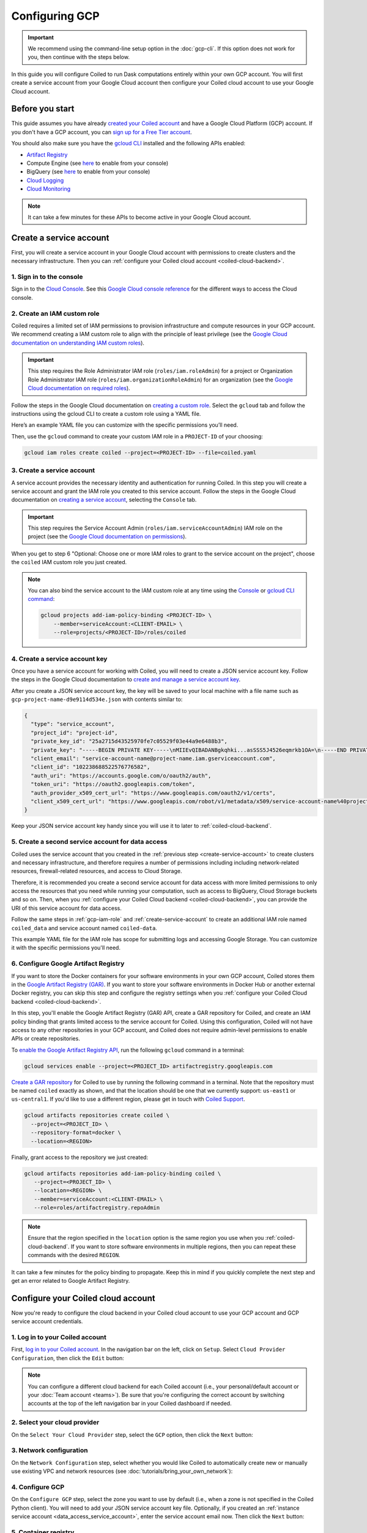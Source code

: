 Configuring GCP
===============

.. important::
    We recommend using the command-line setup option in the :doc:`gcp-cli`. If this option does not work for you, then continue with the steps below.

In this guide you will configure Coiled to run Dask computations entirely within
your own GCP account. You will first create a service account from your Google Cloud
account then configure your Coiled cloud account to use your Google Cloud account.

Before you start
~~~~~~~~~~~~~~~~

This guide assumes you have already `created your Coiled account <https://cloud.coiled.io/login>`_
and have a Google Cloud Platform (GCP) account. If you don't have a GCP account, you can
`sign up for a Free Tier account <https://cloud.google.com/free>`_.

You should also make sure you have the `gcloud CLI <https://cloud.google.com/sdk/docs/install>`_ installed and the following APIs enabled:

- `Artifact Registry <https://cloud.google.com/artifact-registry/docs/enable-service>`_
- Compute Engine (see `here <https://console.cloud.google.com/apis/library/compute.googleapis.com>`__ to enable from your console)
- BigQuery (see `here <https://console.cloud.google.com/apis/library/bigquery.googleapis.com>`__ to enable from your console)
- `Cloud Logging <https://cloud.google.com/logging/docs/api/enable-api>`_
- `Cloud Monitoring <https://cloud.google.com/monitoring/api/enable-api>`_
  
.. note::
    It can take a few minutes for these APIs to become active in your Google Cloud account.

Create a service account
~~~~~~~~~~~~~~~~~~~~~~~~

First, you will create a service account in your Google Cloud account with permissions to create clusters and the necessary infrastructure. Then you can :ref:`configure your Coiled cloud account <coiled-cloud-backend>`.

1. Sign in to the console
^^^^^^^^^^^^^^^^^^^^^^^^^
Sign in to the `Cloud Console <https://console.cloud.google.com/>`_.
See this `Google Cloud console reference <https://cloud.google.com/storage/docs/cloud-console>`_ for the different ways to access the Cloud console.

.. _gcp-iam-role:

2. Create an IAM custom role
^^^^^^^^^^^^^^^^^^^^^^^^^^^^
Coiled requires a limited set of IAM permissions to provision
infrastructure and compute resources in your GCP account. We recommend
creating a IAM custom role to align with the principle of least privilege
(see the `Google Cloud documentation on understanding IAM custom roles <https://cloud.google.com/iam/docs/understanding-custom-roles>`_).

.. important::
    This step requires the Role Administrator IAM role (``roles/iam.roleAdmin``)
    for a project or Organization Role Administrator IAM role (``roles/iam.organizationRoleAdmin``) for an organization
    (see the `Google Cloud documentation on required roles <https://cloud.google.com/iam/docs/creating-custom-roles#required-roles>`_).

Follow the steps in the Google Cloud documentation on
`creating a custom role <https://cloud.google.com/iam/docs/creating-custom-roles#creating_a_custom_role>`_.
Select the ``gcloud`` tab and follow the instructions using the gcloud CLI to
create a custom role using a YAML file.

Here’s an example YAML file you can customize with the specific permissions you’ll need.

.. dropdown:: Example IAM role for cluster service account
   :title: bg-white

   .. literalinclude:: ../../../../backends/policy/gcp-cluster-service-account.yaml
    :language: yaml

Then, use the ``gcloud`` command to create your custom IAM role in a
``PROJECT-ID`` of your choosing:

.. code-block:: text

   gcloud iam roles create coiled --project=<PROJECT-ID> --file=coiled.yaml

.. _create-service-account:

3. Create a service account
^^^^^^^^^^^^^^^^^^^^^^^^^^^
A service account provides the necessary identity and authentication for running Coiled.
In this step you will create a service account and grant the IAM role you created to this service account.
Follow the steps in the Google Cloud documentation on `creating a service account <https://cloud.google.com/iam/docs/creating-managing-service-accounts#creating>`_, selecting the ``Console`` tab.

.. important::
    This step requires the Service Account Admin (``roles/iam.serviceAccountAdmin``) IAM role on the project (see the `Google Cloud documentation on permissions <https://cloud.google.com/iam/docs/creating-managing-service-accounts#permissions>`_).

When you get to step 6 "Optional: Choose one or more IAM roles to grant to the service account on the project", choose the ``coiled`` IAM custom role you just created.

.. note::
    You can also bind the service account to the IAM custom role at any time using the 
    `Console <https://cloud.google.com/iam/docs/granting-changing-revoking-access#granting-console>`_ or `gcloud CLI command <https://cloud.google.com/iam/docs/granting-changing-revoking-access#granting-gcloud-manual>`_:

    .. code-block:: bash

        gcloud projects add-iam-policy-binding <PROJECT-ID> \
            --member=serviceAccount:<CLIENT-EMAIL> \
            --role=projects/<PROJECT-ID>/roles/coiled

4. Create a service account key
^^^^^^^^^^^^^^^^^^^^^^^^^^^^^^^
Once you have a service account for working with
Coiled, you will need to create a JSON service account
key. Follow the steps in the Google Cloud documentation to
`create and manage a service account key <https://cloud.google.com/iam/docs/creating-managing-service-account-keys#creating_service_account_keys>`_.

After you create a JSON service account key, the key will be saved to your local
machine with a file name such as ``gcp-project-name-d9e9114d534e.json`` with
contents similar to:

.. code-block:: json

   {
     "type": "service_account",
     "project_id": "project-id",
     "private_key_id": "25a2715d43525970fe7c05529f03e44a9e6488b3",
     "private_key": "-----BEGIN PRIVATE KEY-----\nMIIEvQIBADANBgkqhki...asSSS5J4526eqmrkb1OA=\n-----END PRIVATE KEY-----\n",
     "client_email": "service-account-name@project-name.iam.gserviceaccount.com",
     "client_id": "102238688522576776582",
     "auth_uri": "https://accounts.google.com/o/oauth2/auth",
     "token_uri": "https://oauth2.googleapis.com/token",
     "auth_provider_x509_cert_url": "https://www.googleapis.com/oauth2/v1/certs",
     "client_x509_cert_url": "https://www.googleapis.com/robot/v1/metadata/x509/service-account-name%40project-name.iam.gserviceaccount.com"
   }

Keep your JSON service account key handy since you will use it to later to :ref:`coiled-cloud-backend`.

.. _data_access_service_account:

5. Create a second service account for data access
^^^^^^^^^^^^^^^^^^^^^^^^^^^^^^^^^^^^^^^^^^^^^^^^^^

Coiled uses the service account that you created in the :ref:`previous step <create-service-account>` to create clusters and necessary infrastructure, and therefore requires a number of permissions including including network-related resources, firewall-related resources, and access to Cloud Storage.

Therefore, it is recommended you create a second service account for data access with more limited permissions to
only access the resources that you need while running your computation, such as access to BigQuery, Cloud Storage buckets and so on. Then, when you :ref:`configure your Coiled Cloud backend <coiled-cloud-backend>`, you can provide the URI of this service account for data access.

Follow the same steps in :ref:`gcp-iam-role` and :ref:`create-service-account` to create an additional IAM role named ``coiled_data`` and service account named ``coiled-data``.

This example YAML file for the IAM role has scope for submitting logs and accessing Google Storage. You can customize it with the specific permissions you'll need.

.. dropdown:: Example IAM role for data access service account
   :title: bg-white

   .. literalinclude:: ../../../../backends/policy/gcp-data-service-account.yaml
    :language: yaml

.. _gar:

6. Configure Google Artifact Registry
^^^^^^^^^^^^^^^^^^^^^^^^^^^^^^^^^^^^^

If you want to store the Docker containers for your software environments in
your own GCP account, Coiled stores them in the
`Google Artifact Registry (GAR) <https://cloud.google.com/artifact-registry>`_.
If you want to store your software environments in Docker Hub or another
external Docker registry, you can skip this step and configure the registry
settings when you :ref:`configure your Coiled Cloud backend <coiled-cloud-backend>`.

In this step, you'll enable the Google Artifact Registry (GAR) API, create a GAR
repository for Coiled, and create an IAM policy binding that grants limited
access to the service account for Coiled. Using this configuration, Coiled will
not have access to any other repositories in your GCP account, and Coiled does
not require admin-level permissions to enable APIs or create repositories.

To
`enable the Google Artifact Registry API <https://cloud.google.com/endpoints/docs/openapi/enable-api>`_,
run the following ``gcloud`` command in a terminal:

.. code-block:: bash

   gcloud services enable --project=<PROJECT_ID> artifactregistry.googleapis.com

`Create a GAR repository <https://cloud.google.com/artifact-registry/docs/manage-repos#create>`_
for Coiled to use by running the following command in a terminal. Note that the
repository must be named ``coiled`` exactly as shown, and that the location should
be one that we currently support: ``us-east1`` or ``us-central1``.
If you'd like to use a different region, please get in touch with
`Coiled Support <https://docs.coiled.io/user_guide/support.html>`_.

.. code-block:: bash

  gcloud artifacts repositories create coiled \
    --project=<PROJECT_ID> \
    --repository-format=docker \
    --location=<REGION>

Finally, grant access to the repository we just created:

.. code-block:: bash

   gcloud artifacts repositories add-iam-policy-binding coiled \
      --project=<PROJECT_ID> \
      --location=<REGION> \
      --member=serviceAccount:<CLIENT-EMAIL> \
      --role=roles/artifactregistry.repoAdmin

.. note::
   Ensure that the region specified in the ``location`` option is the same
   region you use when you
   :ref:`coiled-cloud-backend`.
   If you want to store software environments in multiple regions,
   then you can repeat these commands with the desired ``REGION``.

It can take a few minutes for the policy binding to propagate.
Keep this in mind if you quickly complete the next step and get
an error related to Google Artifact Registry.

.. _coiled-cloud-backend:

Configure your Coiled cloud account
~~~~~~~~~~~~~~~~~~~~~~~~~~~~~~~~~~~

Now you're ready to configure the cloud backend in your Coiled cloud account to
use your GCP account and GCP service account credentials.

1. Log in to your Coiled account
^^^^^^^^^^^^^^^^^^^^^^^^^^^^^^^^

First, `log in to your Coiled account <https://cloud.coiled.io/login>`_.
In the navigation bar on the left, click on ``Setup``. Select
``Cloud Provider Configuration``, then click the ``Edit`` button:

.. figure:: images/cloud-backend-start.png
   :width: 100%

.. note::
   You can configure a different cloud backend for each Coiled account (i.e.,
   your personal/default account or your :doc:`Team account <teams>`). Be sure
   that you're configuring the correct account by switching accounts at the top
   of the left navigation bar in your Coiled dashboard if needed.

2. Select your cloud provider
^^^^^^^^^^^^^^^^^^^^^^^^^^^^^

On the ``Select Your Cloud Provider`` step, select the ``GCP`` option, then
click the ``Next`` button:

.. figure:: images/cloud-backend-provider-gcp.png
   :width: 100%

3. Network configuration
^^^^^^^^^^^^^^^^^^^^^^^^

On the ``Network Configuration`` step, select whether you would like
Coiled to automatically create new or manually use existing VPC and network resources
(see :doc:`tutorials/bring_your_own_network`):

.. figure:: images/cloud-backend-network.png
    :width: 100%

4. Configure GCP
^^^^^^^^^^^^^^^^

On the ``Configure GCP`` step, select the zone you want to use by
default (i.e., when a zone is not specified in the Coiled Python client). You
will need to add your JSON service account key file. Optionally, if you
created an :ref:`instance service account <data_access_service_account>`,
enter the service account email now. Then click the ``Next`` button:

.. figure:: images/cloud-backend-keys-gcp.png
   :width: 100%


.. _setup-gar:

5. Container registry
^^^^^^^^^^^^^^^^^^^^^

On the ``Container Registry`` step, select where you want to store Coiled
software environments, then click the ``Next`` button:

.. figure:: images/cloud-backend-registry-gcp.png
   :width: 100%

6. Review
^^^^^^^^^

Review the cloud backend provider options that you've configured, then click on
the ``Submit`` button:

.. figure:: images/cloud-backend-review-gcp.png
   :width: 100%

Next Steps
^^^^^^^^^^
Congratulations, Coiled is now configured to use your GCP account!

Follow the :doc:`Getting Started tutorial <getting_started>` to create a Coiled
cluster and run a computation. See :doc:`gcp_reference` for a more detailed
description and additional configuration options.